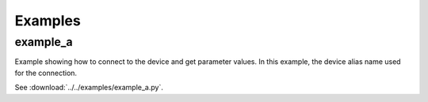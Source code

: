 Examples
========

example_a
---------
Example showing how to connect to the device and get parameter values.
In this example, the device alias name used for the connection.

See :download:`../../examples/example_a.py`.


